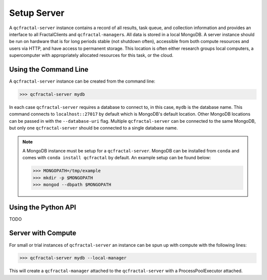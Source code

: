 Setup Server
=============

A  ``qcfractal-server`` instance contains a record of all results, task queue,
and collection information and provides an interface to all FractalClients
and ``qcfractal-manager``\s. All data is stored in a local MongoDB. A server
instance should be run on hardware that is for long periods stable (not
shutdown often),  accessible from both compute resources and users via HTTP,
and have access to permanent storage.  This location is often either research
groups local computers, a supercomputer with  appropriately allocated
resources for this task, or the cloud.

Using the Command Line
----------------------


A ``qcfractal-server`` instance can be created from the command line:


.. code-block:: console

    >>> qcfractal-server mydb

In each case ``qcfractal-server`` requires a database to connect to, in this
case, ``mydb`` is the database name. This command connects to
``localhost::27017`` by default which is MongoDB's default location. Other
MongoDB locations can be passed in with the ``--database-uri`` flag. Multiple
``qcfractal-server`` can be connected to the same MongoDB, but only one
``qcfractal-server`` should be connected to a single database name.

.. note::

    A MongoDB instance must be setup for a ``qcfractal-server``. MongoDB
    can be installed from ``conda`` and comes with ``conda install qcfractal``
    by default. An example setup can be found below:

    .. code-block:: console

        >>> MONGOPATH=/tmp/example
        >>> mkdir -p $MONGOPATH
        >>> mongod --dbpath $MONGOPATH

Using the Python API
--------------------

TODO

Server with Compute
-------------------

For small or trial instances of ``qcfractal-server`` an instance can be spun
up with compute with the following lines:

.. code-block:: console

    >>> qcfractal-server mydb --local-manager

This will create a ``qcfractal-manager`` attached to the ``qcfractal-server``
with a ProcessPoolExecutor attached.

